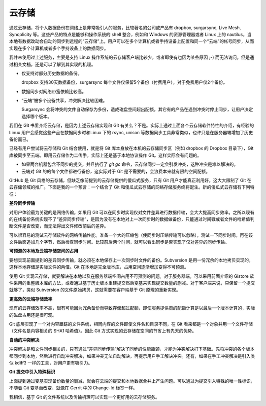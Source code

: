 云存储
======

通过云存储，将个人数据备份在网络上是非常吸引人的服务，比较著名的公司或产品有 dropbox, surgarsync, Live Mesh, Syncplicity 等。这些产品的特点是能够和操作系统的 shell 整合，例如和 Windows 的资源管理器或者 Linux 上的 nautilus，当本地有数据改动会自动的同步到远程的“云存储”上。用户可以在多个计算机或者手持设备上配置和同一个“云端”的帐号同步，从而实现在多个计算机或者多个手持设备上的数据同步。

我并未使用过上述服务，主要是支持 Linux 操作系统的云存储客户端比较少，或者即使有也因为某些原因 ;-) 而无法访问。但是通过相关文档，还是可以了解到其实现的机理。

* 仅支持对部分历史数据的备份。

  dropbox 支持30天数据备份，surgarsync 每个文件仅保留5个备份（付费用户），对于免费用户仅2个备份。

* 数据同步对网络带宽依赖比较高。

* “云端”被多个设备共享，冲突解决比较困难。

  Surgarsync 会将冲突的文件自动保存为多份，造成磁盘空间超出配额。其它有的产品在遇到冲突时停止同步，让用户决定选择哪个版本。

我们在 Git 书里介绍云存储，是因为上述云存储实现和 Git 有关么？不是。实际上通过上面各个云存储软件特性的介绍，有经验的 Linux 用户会感觉这些产品在数据同步时和Linux 下的 rsync, unison 等数据同步工具非常类似，也许只是在服务器端增加了历史备份而已。

已经有用户尝试将云存储和 Git 结合使用，就是将 Git 库本身放在本机的云存储同步区（例如 dropbox 的 Dropbox 目录下），Git 库被同步至云端。即用云存储作为二传手，实际上还是基于本地协议操作 Git。这样实际会有问题的。

* 如果两台机器包含不同步的提交，并且执行了 `git gc` 命令，云存储同步一定会引发冲突，这种冲突是难以解决的。

* 云端对 Git 的的每个文件都进行备份，这实际对于 Git 是不需要的，会浪费本来就有限的空间配额。

GitHub 是 Git 风格的云存储，但缺乏像前提到的云存储提供的傻瓜式服务，只有 Git 用户才能真正利用好，这大大限制了 Git 在云存储领域的推广。下面是我的一个预言：一个结合了 Git 和傻瓜式云存储的网络存储服务终将诞生。新的傻瓜式云存储有下列特征：

**差异同步传输**

对用户体验最为关键的是网络传输，如果用 Git 可以在同步时实现仅对文件差异进行数据传输，会大大提高同步效率。之所以现有的在线备份系统实现不了“差异同步传输”，是因为没有在本地对上一次同步时的数据做备份，只能通过时间戳或者文件的哈希值判断文件是否改变，而无法得出文件修改前后的差异。

可以很容易的测试云存储软件的网络传输性能。准备一个大的压缩包（使同步时压缩传输可以忽略），测试一下同步时间。再在该文件后面追加几个字节，然后检查同步时间。比较前后两个时间，就可以看出同步是否实现了仅对差异的同步传输。

**可预测的本地及云端存储空间的占用**

要想实现前面提到的差异同步传输，就必须在本地保存上一次同步时文件的备份。Subversion 是用一份冗余的本地拷贝实现的，这样本地存储是实际文件的两倍。Git 在本地是完全版本库，占用空间逐渐增加变得不可预测。

使用 Git 实现云存储，就要解决在本地以及在服务器端空间占用不可预测的问题。对于服务器端，可以采用前面介绍的 Gistore 软件采用的重整版本库的方法，或者通过基于历史版本重建提交然后变基来实现提交数量的删减。对于客户端来说，只保留一个提交就够了，类似 Subversion 的文件原始拷贝，这就需要在客户端基于 Git 原理的重新实现。

**更高效的云端存储效率**

现有的云存储效率不高，很有可能因为冗余备份而导致存储超过配额，即使服务提供商的配额计算是以最后一个版本计算的，实际的磁盘占用还是很可观。

Git 底层实现了一个对内容跟踪的文件系统，相同内容的文件即使文件名和目录不同，在 Git 看来都是一个对象并用一个文件存储（文件名是内容相关的 SHA1 哈希值）。因此 Git 方式实现的云存储在空间的节省上有先天的优势。

**自动的冲突解决**

冲突解决是和文件同步相关的，只有通过“差异同步传输”解决了同步的性能瓶颈，才能为冲突解决打下基础。先将冲突的各个版本都同步到本地，然后进行自动冲突解决，如果冲突无法自动解决，再提示用户手工解决冲突。还有，如果在手工冲突解决是引入类似 kdiff3 一样的工具，对用户更有吸引力。

**Git 提交中引入特殊标识**

上面提到通过变基实现备份数量的删减，就会在云端的提交和本地数据合并上产生问题。可以通过为提交引入特殊的唯一性标识，不随着 Git 变基而改变，就像在 Gerrit 中的 Change-Id 标签一样。

我相信，基于 Git 的文件系统以及传输机理可以实现一个更好用的云存储服务。

